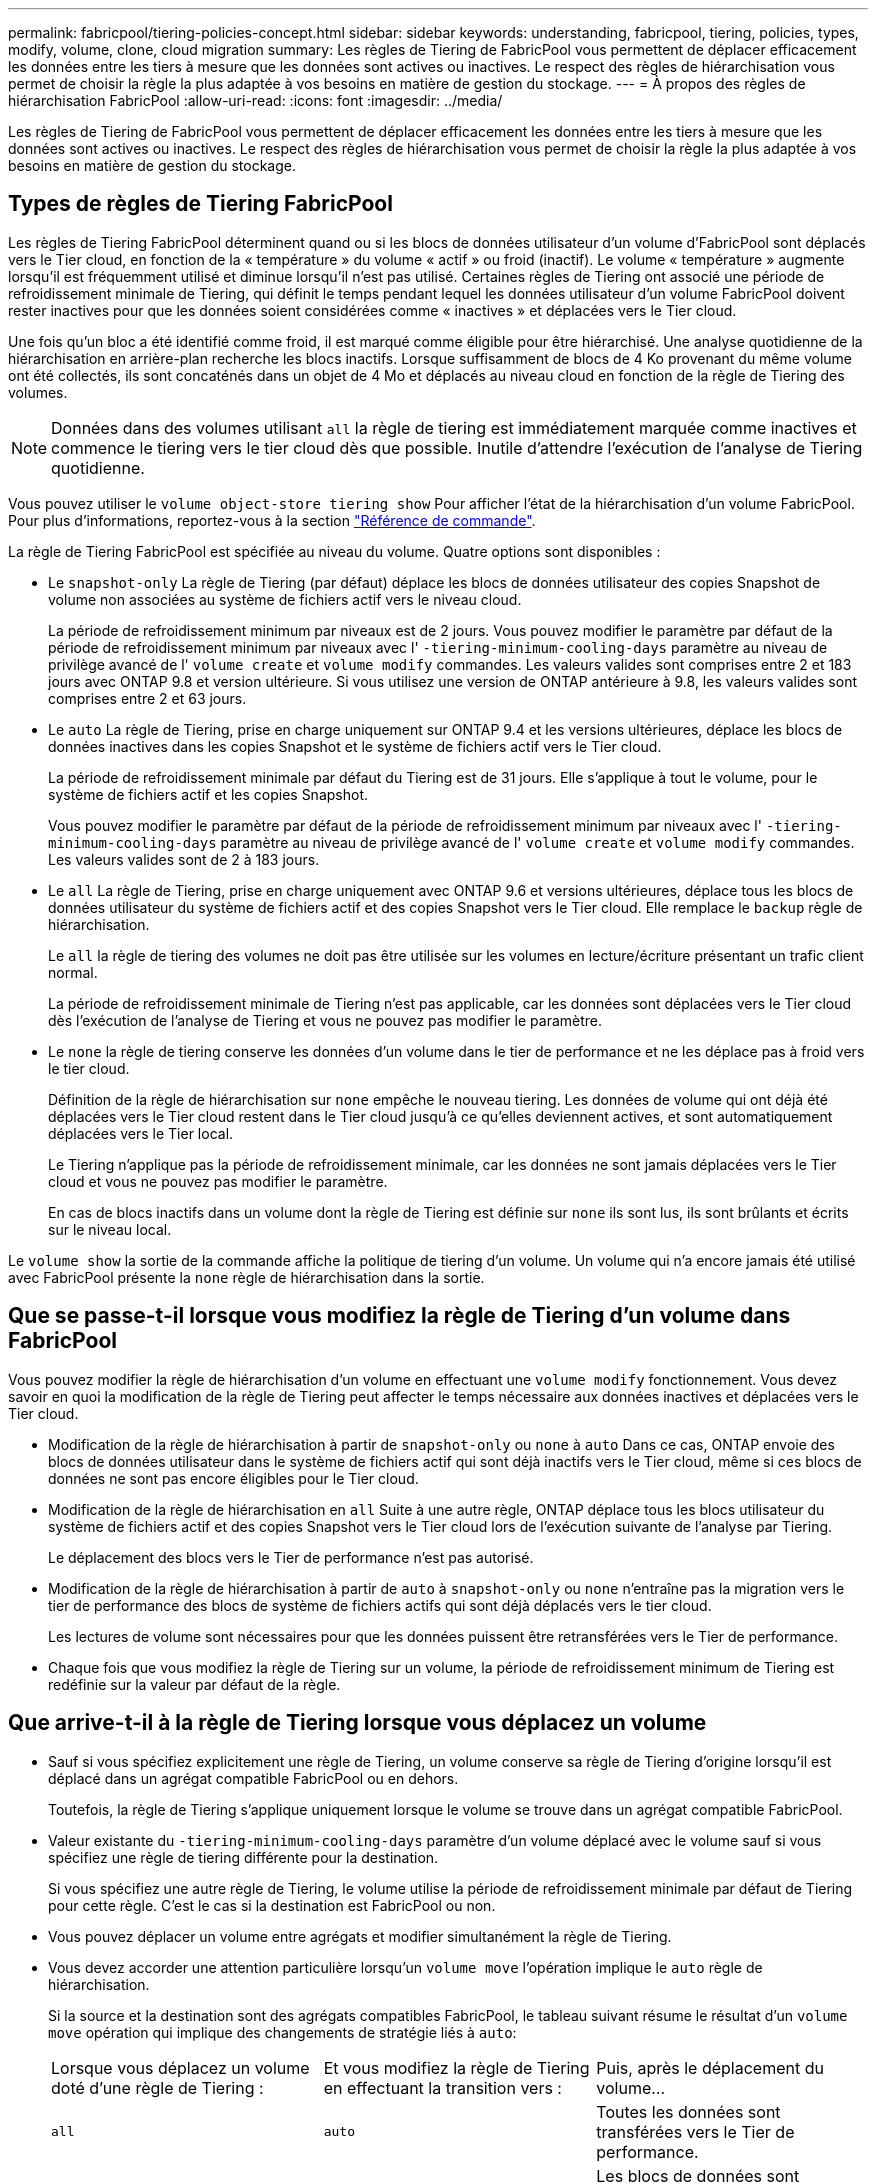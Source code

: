 ---
permalink: fabricpool/tiering-policies-concept.html 
sidebar: sidebar 
keywords: understanding, fabricpool, tiering, policies, types, modify, volume, clone, cloud migration 
summary: Les règles de Tiering de FabricPool vous permettent de déplacer efficacement les données entre les tiers à mesure que les données sont actives ou inactives. Le respect des règles de hiérarchisation vous permet de choisir la règle la plus adaptée à vos besoins en matière de gestion du stockage. 
---
= À propos des règles de hiérarchisation FabricPool
:allow-uri-read: 
:icons: font
:imagesdir: ../media/


[role="lead"]
Les règles de Tiering de FabricPool vous permettent de déplacer efficacement les données entre les tiers à mesure que les données sont actives ou inactives. Le respect des règles de hiérarchisation vous permet de choisir la règle la plus adaptée à vos besoins en matière de gestion du stockage.



== Types de règles de Tiering FabricPool

Les règles de Tiering FabricPool déterminent quand ou si les blocs de données utilisateur d'un volume d'FabricPool sont déplacés vers le Tier cloud, en fonction de la « température » du volume « actif » ou froid (inactif). Le volume « température » augmente lorsqu'il est fréquemment utilisé et diminue lorsqu'il n'est pas utilisé. Certaines règles de Tiering ont associé une période de refroidissement minimale de Tiering, qui définit le temps pendant lequel les données utilisateur d'un volume FabricPool doivent rester inactives pour que les données soient considérées comme « inactives » et déplacées vers le Tier cloud.

Une fois qu'un bloc a été identifié comme froid, il est marqué comme éligible pour être hiérarchisé.  Une analyse quotidienne de la hiérarchisation en arrière-plan recherche les blocs inactifs. Lorsque suffisamment de blocs de 4 Ko provenant du même volume ont été collectés, ils sont concaténés dans un objet de 4 Mo et déplacés au niveau cloud en fonction de la règle de Tiering des volumes.

[NOTE]
====
Données dans des volumes utilisant `all` la règle de tiering est immédiatement marquée comme inactives et commence le tiering vers le tier cloud dès que possible. Inutile d'attendre l'exécution de l'analyse de Tiering quotidienne.

====
Vous pouvez utiliser le `volume object-store tiering show` Pour afficher l'état de la hiérarchisation d'un volume FabricPool. Pour plus d'informations, reportez-vous à la section link:https://docs.netapp.com/us-en/ontap-cli-9131/["Référence de commande"].

La règle de Tiering FabricPool est spécifiée au niveau du volume. Quatre options sont disponibles :

* Le `snapshot-only` La règle de Tiering (par défaut) déplace les blocs de données utilisateur des copies Snapshot de volume non associées au système de fichiers actif vers le niveau cloud.
+
La période de refroidissement minimum par niveaux est de 2 jours. Vous pouvez modifier le paramètre par défaut de la période de refroidissement minimum par niveaux avec l' `-tiering-minimum-cooling-days` paramètre au niveau de privilège avancé de l' `volume create` et `volume modify` commandes. Les valeurs valides sont comprises entre 2 et 183 jours avec ONTAP 9.8 et version ultérieure. Si vous utilisez une version de ONTAP antérieure à 9.8, les valeurs valides sont comprises entre 2 et 63 jours.

* Le `auto` La règle de Tiering, prise en charge uniquement sur ONTAP 9.4 et les versions ultérieures, déplace les blocs de données inactives dans les copies Snapshot et le système de fichiers actif vers le Tier cloud.
+
La période de refroidissement minimale par défaut du Tiering est de 31 jours. Elle s'applique à tout le volume, pour le système de fichiers actif et les copies Snapshot.

+
Vous pouvez modifier le paramètre par défaut de la période de refroidissement minimum par niveaux avec l' `-tiering-minimum-cooling-days` paramètre au niveau de privilège avancé de l' `volume create` et `volume modify` commandes. Les valeurs valides sont de 2 à 183 jours.

* Le `all` La règle de Tiering, prise en charge uniquement avec ONTAP 9.6 et versions ultérieures, déplace tous les blocs de données utilisateur du système de fichiers actif et des copies Snapshot vers le Tier cloud. Elle remplace le `backup` règle de hiérarchisation.
+
Le `all` la règle de tiering des volumes ne doit pas être utilisée sur les volumes en lecture/écriture présentant un trafic client normal.

+
La période de refroidissement minimale de Tiering n'est pas applicable, car les données sont déplacées vers le Tier cloud dès l'exécution de l'analyse de Tiering et vous ne pouvez pas modifier le paramètre.

* Le `none` la règle de tiering conserve les données d'un volume dans le tier de performance et ne les déplace pas à froid vers le tier cloud.
+
Définition de la règle de hiérarchisation sur `none` empêche le nouveau tiering. Les données de volume qui ont déjà été déplacées vers le Tier cloud restent dans le Tier cloud jusqu'à ce qu'elles deviennent actives, et sont automatiquement déplacées vers le Tier local.

+
Le Tiering n'applique pas la période de refroidissement minimale, car les données ne sont jamais déplacées vers le Tier cloud et vous ne pouvez pas modifier le paramètre.

+
En cas de blocs inactifs dans un volume dont la règle de Tiering est définie sur `none` ils sont lus, ils sont brûlants et écrits sur le niveau local.



Le `volume show` la sortie de la commande affiche la politique de tiering d'un volume. Un volume qui n'a encore jamais été utilisé avec FabricPool présente la `none` règle de hiérarchisation dans la sortie.



== Que se passe-t-il lorsque vous modifiez la règle de Tiering d'un volume dans FabricPool

Vous pouvez modifier la règle de hiérarchisation d'un volume en effectuant une `volume modify` fonctionnement. Vous devez savoir en quoi la modification de la règle de Tiering peut affecter le temps nécessaire aux données inactives et déplacées vers le Tier cloud.

* Modification de la règle de hiérarchisation à partir de `snapshot-only` ou `none` à `auto` Dans ce cas, ONTAP envoie des blocs de données utilisateur dans le système de fichiers actif qui sont déjà inactifs vers le Tier cloud, même si ces blocs de données ne sont pas encore éligibles pour le Tier cloud.
* Modification de la règle de hiérarchisation en `all` Suite à une autre règle, ONTAP déplace tous les blocs utilisateur du système de fichiers actif et des copies Snapshot vers le Tier cloud lors de l'exécution suivante de l'analyse par Tiering.
+
Le déplacement des blocs vers le Tier de performance n'est pas autorisé.

* Modification de la règle de hiérarchisation à partir de `auto` à `snapshot-only` ou `none` n'entraîne pas la migration vers le tier de performance des blocs de système de fichiers actifs qui sont déjà déplacés vers le tier cloud.
+
Les lectures de volume sont nécessaires pour que les données puissent être retransférées vers le Tier de performance.

* Chaque fois que vous modifiez la règle de Tiering sur un volume, la période de refroidissement minimum de Tiering est redéfinie sur la valeur par défaut de la règle.




== Que arrive-t-il à la règle de Tiering lorsque vous déplacez un volume

* Sauf si vous spécifiez explicitement une règle de Tiering, un volume conserve sa règle de Tiering d'origine lorsqu'il est déplacé dans un agrégat compatible FabricPool ou en dehors.
+
Toutefois, la règle de Tiering s'applique uniquement lorsque le volume se trouve dans un agrégat compatible FabricPool.

* Valeur existante du `-tiering-minimum-cooling-days` paramètre d'un volume déplacé avec le volume sauf si vous spécifiez une règle de tiering différente pour la destination.
+
Si vous spécifiez une autre règle de Tiering, le volume utilise la période de refroidissement minimale par défaut de Tiering pour cette règle. C'est le cas si la destination est FabricPool ou non.

* Vous pouvez déplacer un volume entre agrégats et modifier simultanément la règle de Tiering.
* Vous devez accorder une attention particulière lorsqu'un `volume move` l'opération implique le `auto` règle de hiérarchisation.
+
Si la source et la destination sont des agrégats compatibles FabricPool, le tableau suivant résume le résultat d'un `volume move` opération qui implique des changements de stratégie liés à `auto`:

+
|===


| Lorsque vous déplacez un volume doté d'une règle de Tiering : | Et vous modifiez la règle de Tiering en effectuant la transition vers : | Puis, après le déplacement du volume... 


 a| 
`all`
 a| 
`auto`
 a| 
Toutes les données sont transférées vers le Tier de performance.



 a| 
`snapshot-only`, `none`, ou `auto`
 a| 
`auto`
 a| 
Les blocs de données sont déplacés vers le même niveau de destination que ceux précédemment stockés sur la source.



 a| 
`auto` ou `all`
 a| 
`snapshot-only`
 a| 
Toutes les données sont transférées vers le Tier de performance.



 a| 
`auto`
 a| 
`all`
 a| 
Toutes les données utilisateur sont déplacées vers le niveau cloud.



 a| 
`snapshot-only`,`auto` ou `all`
 a| 
`none`
 a| 
Toutes les données sont conservées sur le Tier de performance.

|===




== Que arrive-t-il à la règle de Tiering lorsque vous clonez un volume

* Depuis ONTAP 9.8, le volume clone hérite toujours de la règle de Tiering et de la politique d'extraction du cloud du volume parent.
+
Dans les versions antérieures à ONTAP 9.8, un clone hérite de la règle de Tiering du parent, sauf lorsque le clone possède le `all` règle de hiérarchisation.

* Si le volume parent a le `never` la politique de récupération du cloud, son volume clone doit avoir l'une ou l'autre `never` récupération cloud ou `all` la règle de tiering et la politique de récupération de cloud correspondante `default`.
* La politique de récupération du cloud du volume parent ne peut pas être changée en `never` à moins que tous ses volumes de clones ne disposent d'une politique de récupération cloud `never`.


Lors du clonage de volumes, tenez compte des bonnes pratiques suivantes :

* Le `-tiering-policy` option et `tiering-minimum-cooling-days` l'option de clonage contrôle uniquement le comportement de hiérarchisation des blocs uniques au clone. Par conséquent, nous recommandons d'utiliser les paramètres de Tiering sur la FlexVol parent qui déplacent la même quantité de données ou déplacent moins de données que n'importe quel clone
* La politique de récupération cloud de l'FlexVol parent doit déplacer la même quantité de données ou déplacer plus de données que la politique de récupération de l'un des clones




== Fonctionnement des règles de Tiering avec la migration vers le cloud

La récupération des données dans le cloud FabricPool est contrôlée par des règles de Tiering qui déterminent la récupération des données depuis le Tier cloud vers le Tier de performance selon le modèle de lecture. Les modèles de lecture peuvent être séquentiels ou aléatoires.

Le tableau ci-dessous répertorie les politiques de Tiering ainsi que les règles de récupération des données cloud pour chaque règle.

|===


| Règle de hiérarchisation | Comportement de récupération 


 a| 
Aucune
 a| 
Lectures séquentielles et aléatoires



 a| 
snapshot uniquement
 a| 
Lectures séquentielles et aléatoires



 a| 
automatique
 a| 
Lectures aléatoires



 a| 
tous
 a| 
Aucune récupération des données

|===
Depuis ONTAP 9.8, vous gardez le contrôle de la migration vers le cloud `cloud-retrieval-policy` l'option remplace le comportement par défaut de migration ou de récupération dans le cloud contrôlé par la règle de tiering.

Le tableau suivant répertorie les politiques de récupération du cloud prises en charge et leur comportement de récupération.

|===


| Politique de récupération cloud | Comportement de récupération 


 a| 
valeur par défaut
 a| 
La règle de Tiering décide des données à récupérer et ne modifie pas la récupération des données cloud par « deDefault »,`" `cloud-retrieval-policy`. Cette règle correspond à la valeur par défaut de tout volume, quel que soit le type d'agrégat hébergé.



 a| 
en lecture
 a| 
Toutes les données client lues sont extraites du Tier cloud au Tier de performance.



 a| 
jamais
 a| 
Aucune donnée client n'est tirée du Tier cloud vers le Tier de performance



 a| 
promouvoir
 a| 
* Pour la règle de Tiering « aucune », toutes les données cloud sont transférées du Tier cloud vers le Tier de performance
* Pour la règle de Tiering « napshot-only », les données AFS sont extraites.


|===